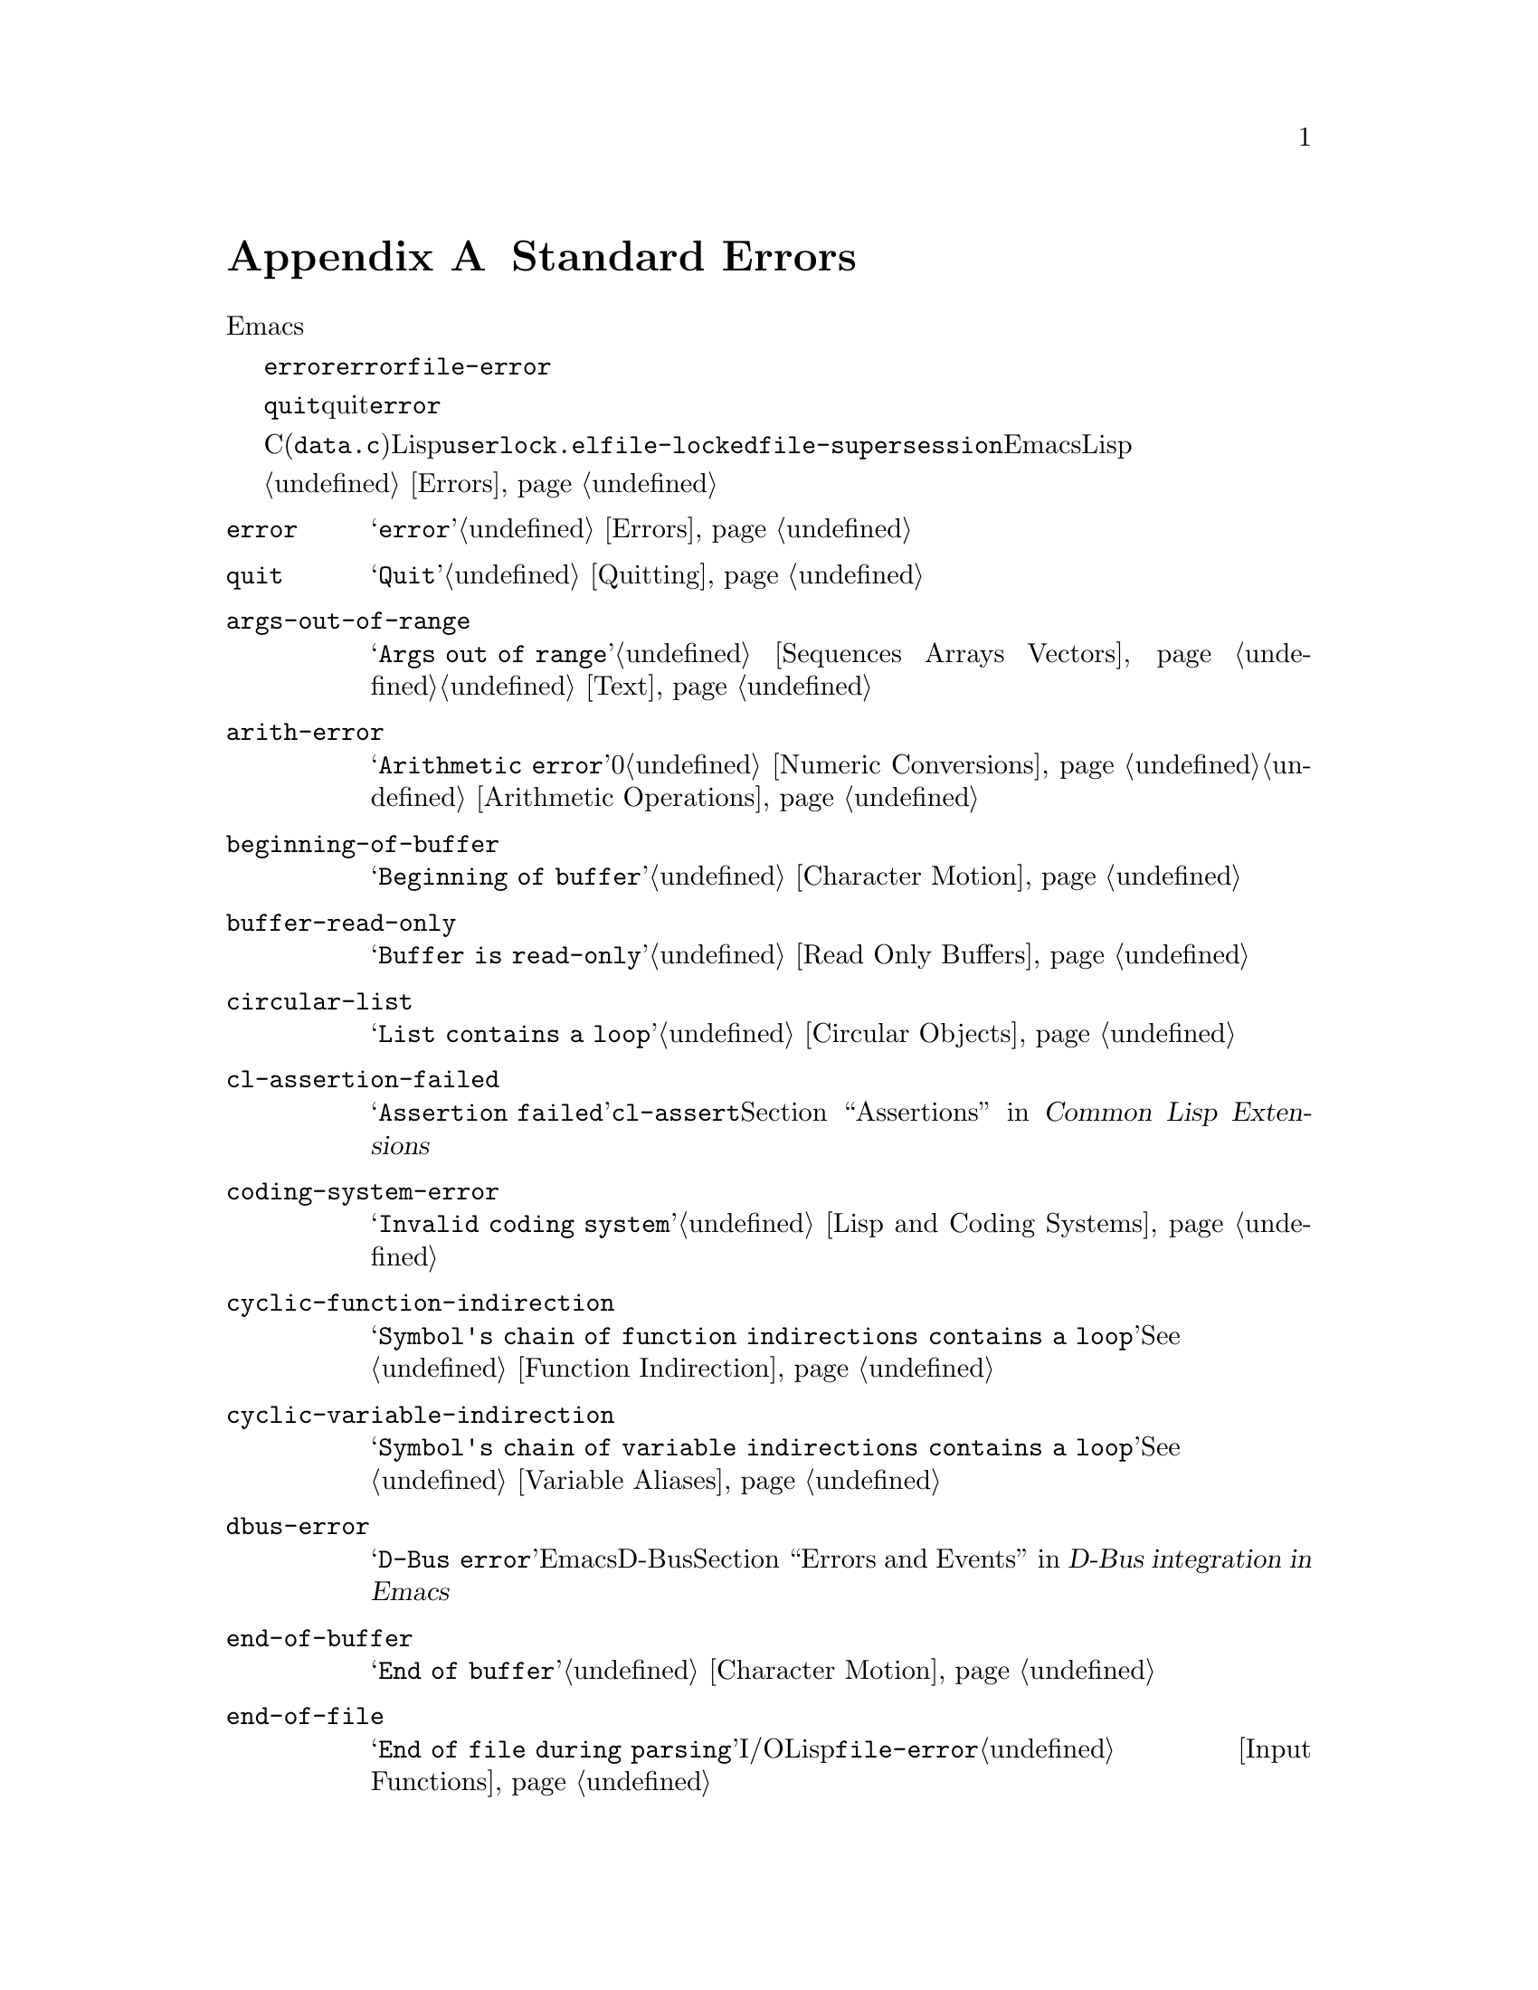 @c ===========================================================================
@c
@c This file was generated with po4a. Translate the source file.
@c
@c ===========================================================================
@c -*-texinfo-*-
@c This is part of the GNU Emacs Lisp Reference Manual.
@c Copyright (C) 1990-1993, 1999, 2001-2015 Free Software Foundation,
@c Inc.
@c See the file elisp.texi for copying conditions.
@node Standard Errors
@appendix Standard Errors
@cindex standard errors

  以下は、標準的なEmacsにおけるより重要なエラーシンボルを概念別にグループ分けしたリストです。このリストには各シンボルのメッセージと、そのエラーを発生し得る方法へのクロスリファレンスが含まれています。

  これらのエラーシンボルはそれぞれ、親となるエラー条件のセットを、シンボルのリストとして保持します。通常このリストには、そのエラーシンボル自身と、シンボル@code{error}が含まれます。このリストは、@code{error}より狭義ですが単一のエラーシンボルより広義であるような、中間的なクラス分けのための追加シンボルを含む場合があります。たとえば、ファイルアクセスでのすべてのエラーは、条件@code{file-error}をもちます。ここでわたしたちが、特定のエラーシンボルにたいする追加エラー条件に言及していなければ、それがないことを意味しています。

  特別な例外として、エラーシンボル@code{quit}は、quitはエラーとみなされないので、コンディション@code{error}をもっていません。

  これらのエラーシンボルのほとんどは、C(主に@file{data.c})で定義されていますが、いくつかはLispで定義されています。たとえばファイル@file{userlock.el}では、@code{file-locked}と@code{file-supersession}のエラーが定義されています。Emacsとともに配布される専門的なLispライブラリーのいくつかは、それら自身のエラーシンボルを定義しています。それらのすべてをここでリストはしません。

  エラーの発生とそれを処理する方法については、@ref{Errors}を参照してください。

@table @code
@item error
メッセージは@samp{error}。@ref{Errors}を参照のこと。

@item quit
メッセージは@samp{Quit}。@ref{Quitting}を参照のこと。

@item args-out-of-range
メッセージは@samp{Args out of
range}。これはシーケンス、バッファー、その他コンテナー風オブジェクトの範囲を超えた要素へのアクセスを試みたときに発生する。@ref{Sequences
Arrays Vectors}と@ref{Text}を参照されたい。

@item arith-error
メッセージは@samp{Arithmetic error}。これは0による整数除算を試みたときに発生する。@ref{Numeric
Conversions}と@ref{Arithmetic Operations}を参照されたい。

@item beginning-of-buffer
メッセージは@samp{Beginning of buffer}。@ref{Character Motion}を参照のこと。

@item buffer-read-only
メッセージは@samp{Buffer is read-only}。@ref{Read Only Buffers}を参照のこと。

@item circular-list
メッセージは@samp{List contains a loop}。これは循環構造に遭遇時に発生する。@ref{Circular
Objects}を参照のこと。

@item cl-assertion-failed
メッセージは@samp{Assertion
failed}。これは@code{cl-assert}マクロのテスト失敗時に発生する。@ref{Assertions,,, cl, Common
Lisp Extensions}を参照のこと。

@item coding-system-error
メッセージは@samp{Invalid coding system}。@ref{Lisp and Coding Systems}を参照のこと。

@item cyclic-function-indirection
メッセージは@samp{Symbol's chain of function indirections contains a
loop}。@xref{Function Indirection}を参照のこと。

@item cyclic-variable-indirection
メッセージは@samp{Symbol's chain of variable indirections contains a
loop}。@xref{Variable Aliases}を参照のこと。

@item dbus-error
メッセージは@samp{D-Bus error}。これはEmacsがD-Busサポートつきでコンパイルされたときだけ定義される。@ref{Errors
and Events,,, dbus, D-Bus integration in Emacs}を参照のこと。

@item end-of-buffer
メッセージは@samp{End of buffer}。@ref{Character Motion}を参照のこと。

@item end-of-file
メッセージは@samp{End of file during
parsing}。これはファイルI/OではなくLispリーダーに属するので、@code{file-error}のサブカテゴリーではないことに注意のこと。@ref{Input
Functions}を参照されたい。

@item file-already-exists
これは@code{file-error}のサブカテゴリーである。@ref{Writing to Files}を参照のこと。

@item file-date-error
これは@code{file-error}のサブカテゴリーである。これは@code{copy-file}を試行して、出力ファイルの最終変更時刻のセットに失敗したときに発生する。@ref{Changing
Files}を参照のこと。

@item file-error
これのエラーメッセージは通常、エラー条件@code{file-error}が与えられたときはデータアイテムだけから構築されるので、これのエラー文字列とサブカテゴリーはここにリストしない。つまりエラー文字列は特に関連しない。しかしこれらのエラーシンボルは@code{error-message}プロパティをもち、何もデータが与えられなければ、@code{error-message}が@emph{使用される}。@ref{Files}を参照のこと。

@c jka-compr.el
@item compression-error
これは圧縮ファイルの処理の問題を起因とする、@code{file-error}のサブカテゴリーである。@ref{How Programs Do
Loading}を参照のこと。

@c userlock.el
@item file-locked
これは@code{file-error}のサブカテゴリーである。@ref{File Locks}を参照のこと。

@c userlock.el
@item file-supersession
これは@code{file-error}のサブカテゴリーである。@ref{Modification Time}を参照のこと。

@c filenotify.el
@item file-notify-error
これは@code{file-error}のサブカテゴリーである。@ref{File Notifications}を参照のこと。

@c net/ange-ftp.el
@item ftp-error
これはftpを使用したリモートファイルへのアクセスの問題を起因とする、@code{file-error}のサブカテゴリーである。@ref{Remote
Files,,, emacs, The GNU Emacs Manual}を参照のこと。

@item invalid-function
メッセージは@samp{Invalid function}。@ref{Function Indirection}を参照のこと。

@item invalid-read-syntax
メッセージは@samp{Invalid read syntax}。@ref{Printed Representation}を参照のこと。

@item invalid-regexp
メッセージは@samp{Invalid regexp}。@ref{Regular Expressions}を参照のこと。

@c simple.el
@item mark-inactive
メッセージは@samp{The mark is not active now}。@ref{The Mark}を参照のこと。

@item no-catch
メッセージは@samp{No catch for tag}。@ref{Catch and Throw}を参照のこと。

@ignore
@c Not actually used for anything?  Probably definition should be removed.
@item protected-field
The message is @samp{Attempt to modify a protected file}.
@end ignore

@item scan-error
メッセージは@samp{Scan error}。これは特定の構文解析関数が無効な構文やマッチしないカッコを見つけたときに発生する。@ref{List
Motion}と@ref{Parsing Expressions}を参照されたい。

@item search-failed
メッセージは@samp{Search failed}。@ref{Searching and Matching}を参照のこと。

@item setting-constant
メッセージは@samp{Attempt to set a constant
symbol}。これは@code{nil}、@code{t}、およびキーワードシンボルへの値の割り当て時に発生する。@ref{Constant
Variables}を参照のこと。

@c simple.el
@item text-read-only
メッセージは@samp{Text is
read-only}。これは@code{buffer-read-only}のサブカテゴリーである。@ref{Special
Properties}を参照のこと。

@item undefined-color
メッセージは@samp{Undefined color}、@ref{Color Names}を参照のこと。

@item user-error
メッセージは空文字列。@ref{Signaling Errors}を参照のこと。

@item void-function
メッセージは@samp{Symbol's function definition is void}。@ref{Function
Cells}を参照のこと。

@item void-variable
メッセージは@samp{Symbol's value as variable is void}。@ref{Accessing
Variables}を参照のこと。

@item wrong-number-of-arguments
メッセージは@samp{Wrong number of arguments}。@ref{Classifying Lists}を参照のこと。

@item wrong-type-argument
メッセージは@samp{Wrong type argument}。@ref{Type Predicates}を参照のこと。
@end table

@ignore The following seem to be unused now.
  The following kinds of error, which are classified as special cases of
@code{arith-error}, can occur on certain systems for invalid use of
mathematical functions.  @xref{Math Functions}.

@table @code
@item domain-error
The message is @samp{Arithmetic domain error}.

@item overflow-error
The message is @samp{Arithmetic overflow error}.  This is a subcategory
of @code{domain-error}.

@item range-error
The message is @code{Arithmetic range error}.

@item singularity-error
The message is @samp{Arithmetic singularity error}.  This is a
subcategory of @code{domain-error}.

@item underflow-error
The message is @samp{Arithmetic underflow error}.  This is a
subcategory of @code{domain-error}.
@end table
@end ignore
